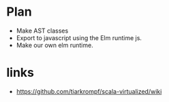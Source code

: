 * Plan
  - Make AST classes
  - Export to javascript using the Elm runtime js.
  - Make our own elm runtime.

* links
  - https://github.com/tiarkrompf/scala-virtualized/wiki
